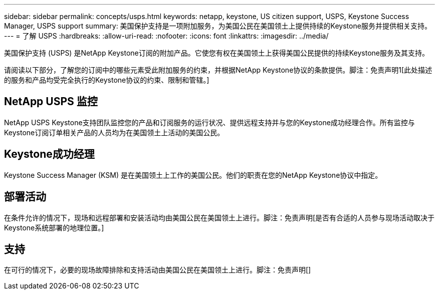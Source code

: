 ---
sidebar: sidebar 
permalink: concepts/usps.html 
keywords: netapp, keystone, US citizen support, USPS, Keystone Success Manager, USPS support 
summary: 美国保护支持是一项附加服务，为美国公民在美国领土上提供持续的Keystone服务并提供相关支持。 
---
= 了解 USPS
:hardbreaks:
:allow-uri-read: 
:nofooter: 
:icons: font
:linkattrs: 
:imagesdir: ../media/


[role="lead"]
美国保护支持 (USPS) 是NetApp Keystone订阅的附加产品。它使您有权在美国领土上获得美国公民提供的持续Keystone服务及其支持。

请阅读以下部分，了解您的订阅中的哪些元素受此附加服务的约束，并根据NetApp Keystone协议的条款提供。脚注：免责声明1[此处描述的服务和产品均受完全执行的Keystone协议的约束、限制和管辖。]



== NetApp USPS 监控

NetApp USPS Keystone支持团队监控您的产品和订阅服务的运行状况、提供远程支持并与您的Keystone成功经理合作。所有监控与Keystone订阅订单相关产品的人员均为在美国领土上活动的美国公民。



== Keystone成功经理

Keystone Success Manager (KSM) 是在美国领土上工作的美国公民。他们的职责在您的NetApp Keystone协议中指定。



== 部署活动

在条件允许的情况下，现场和远程部署和安装活动均由美国公民在美国领土上进行。脚注：免责声明[是否有合适的人员参与现场活动取决于Keystone系统部署的地理位置。]



== 支持

在可行的情况下，必要的现场故障排除和支持活动由美国公民在美国领土上进行。脚注：免责声明[]
